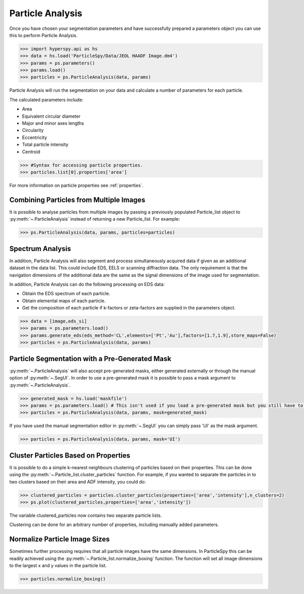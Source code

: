 .. _particle_analysis:

*****************
Particle Analysis
*****************

Once you have chosen your segmentation parameters and have successfully prepared a parameters object you can use this to perform Particle Analysis.

.. code-block:: python

    >>> import hyperspy.api as hs
    >>> data = hs.load('ParticleSpy/Data/JEOL HAADF Image.dm4')
    >>> params = ps.parameters()
    >>> params.load()
    >>> particles = ps.ParticleAnalysis(data, params)

Particle Analysis will run the segmentation on your data and calculate a number of parameters for each particle.

The calculated parameters include:

* Area

* Equivalent circular diameter

* Major and minor axes lengths

* Circularity

* Eccentricity

* Total particle intensity

* Centroid

.. code-block:: python

    >>> #Syntax for accessing particle properties.
    >>> particles.list[0].properties['area']
    
For more information on particle properties see :ref:`properties`.

Combining Particles from Multiple Images
----------------------------------------

It is possible to analyse particles from multiple images by passing a previously populated Particle_list object to :py:meth:`~.ParticleAnalysis` instead of returning a new Particle_list.
For example:

.. code-block:: python

    >>> ps.ParticleAnalysis(data, params, particles=particles)

Spectrum Analysis
-----------------

In addition, Particle Analysis will also segment and process simultaneously acquired data if given as an additional dataset in the data list.
This could include EDS, EELS or scanning diffraction data.
The only requirement is that the navigation dimensions of the additional data are the same as the signal dimensions of the image used for segmentation.

In addition, Particle Analysis can do the following processing on EDS data:

* Obtain the EDS spectrum of each particle.

* Obtain elemental maps of each particle.

* Get the composition of each particle if k-factors or zeta-factors are supplied in the parameters object.

.. code-block:: python

    >>> data = [image,eds_si]
    >>> params = ps.parameters.load()
    >>> params.generate_eds(eds_method='CL',elements=['Pt','Au'],factors=[1.7,1.9],store_maps=False)
    >>> particles = ps.ParticleAnalysis(data, params)

Particle Segmentation with a Pre-Generated Mask
-----------------------------------------------

:py:meth:`~.ParticleAnalysis` will also accept pre-generated masks, either generated externally or through the manual option of :py:meth:`~.SegUI`.
In order to use a pre-generated mask it is possible to pass a mask argument to :py:meth:`~.ParticleAnalysis`.

.. code-block:: python

    >>> generated_mask = hs.load('maskfile')
    >>> params = ps.parameters.load() # This isn't used if you load a pre-generated mask but you still have to pass it.
    >>> particles = ps.ParticleAnalysis(data, params, mask=generated_mask)

If you have used the manual segmentation editor in :py:meth:`~.SegUI` you can simply pass 'UI' as the mask argument.

.. code-block:: python
    
    >>> particles = ps.ParticleAnalysis(data, params, mask='UI')

Cluster Particles Based on Properties
-------------------------------------
It is possible to do a simple k-nearest neighbours clustering of particles based on their properties.
This can be done using the :py:meth:`~.Particle_list.cluster_particles` function.
For example, if you wanted to separate the particles in to two clusters based on their area and ADF intensity, you could do:

.. code-block:: python

    >>> clustered_particles = particles.cluster_particles(properties=['area','intensity'],n_clusters=2)
    >>> ps.plot(clustered_particles,properties=['area','intensity'])

The variable clustered_particles now contains two separate particle lists.

Clustering can be done for an arbitrary number of properties, including manually added parameters.
    
Normalize Particle Image Sizes
------------------------------
Sometimes further processing requires that all particle images have the same dimensions.
In ParticleSpy this can be readily achieved using the :py:meth:`~.Particle_list.normalize_boxing` function.
The function will set all image dimensions to the largest x and y values in the particle list.

.. code-block:: python

    >>> particles.normalize_boxing()
